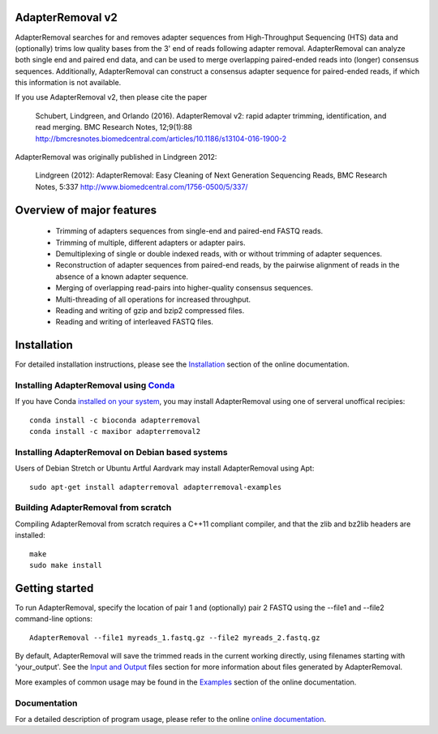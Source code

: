 AdapterRemoval v2
=================

.. image:: https://img.shields.io/travis/MikkelSchubert/adapterremoval/master.svg
    :target: https://travis-ci.org/MikkelSchubert/adapterremoval
    :alt: Travis-CI

.. image:: https://img.shields.io/coveralls/MikkelSchubert/adapterremoval.svg
    :target: https://coveralls.io/github/MikkelSchubert/adapterremoval
    :alt: Coveralls

AdapterRemoval searches for and removes adapter sequences from High-Throughput
Sequencing (HTS) data and (optionally) trims low quality bases from the 3' end
of reads following adapter removal. AdapterRemoval can analyze both single end
and paired end data, and can be used to merge overlapping paired-ended reads
into (longer) consensus sequences. Additionally, AdapterRemoval can construct a
consensus adapter sequence for paired-ended reads, if which this information is
not available.

If you use AdapterRemoval v2, then please cite the paper

    Schubert, Lindgreen, and Orlando (2016). AdapterRemoval v2: rapid adapter
    trimming, identification, and read merging. BMC Research Notes, 12;9(1):88
    http://bmcresnotes.biomedcentral.com/articles/10.1186/s13104-016-1900-2

AdapterRemoval was originally published in Lindgreen 2012:

    Lindgreen (2012): AdapterRemoval: Easy Cleaning of Next Generation
    Sequencing Reads, BMC Research Notes, 5:337
    http://www.biomedcentral.com/1756-0500/5/337/


Overview of major features
==========================

 - Trimming of adapters sequences from single-end and paired-end FASTQ reads.
 - Trimming of multiple, different adapters or adapter pairs.
 - Demultiplexing of single or double indexed reads, with or without trimming
   of adapter sequences.
 - Reconstruction of adapter sequences from paired-end reads, by the pairwise
   alignment of reads in the absence of a known adapter sequence.
 - Merging of overlapping read-pairs into higher-quality consensus sequences.
 - Multi-threading of all operations for increased throughput.
 - Reading and writing of gzip and bzip2 compressed files.
 - Reading and writing of interleaved FASTQ files.


Installation
============

For detailed installation instructions, please see the
`Installation <https://adapterremoval.readthedocs.io/en/latest/installation.html>`_
section of the online documentation.

Installing AdapterRemoval using `Conda <https://conda.io/docs/>`_
-----------------------------------------------------------------

If you have Conda `installed on your system <https://conda.io/miniconda.html>`_,
you may install AdapterRemoval using one of serveral unoffical recipies::

    conda install -c bioconda adapterremoval
    conda install -c maxibor adapterremoval2


Installing AdapterRemoval on Debian based systems
-------------------------------------------------

Users of Debian Stretch or Ubuntu Artful Aardvark may install AdapterRemoval
using Apt::

    sudo apt-get install adapterremoval adapterremoval-examples


Building AdapterRemoval from scratch
------------------------------------

Compiling AdapterRemoval from scratch requires a C++11 compliant compiler, and
that the zlib and bz2lib headers are installed::

    make
    sudo make install


Getting started
===============

To run AdapterRemoval, specify the location of pair 1 and (optionally) pair 2
FASTQ using the --file1 and --file2 command-line options::

    AdapterRemoval --file1 myreads_1.fastq.gz --file2 myreads_2.fastq.gz

By default, AdapterRemoval will save the trimmed reads in the current working
directly, using filenames starting with 'your_output'. See the
`Input and Output
<https://adapterremoval.readthedocs.io/en/latest/input_and_output.html>`_
files section for more information about files generated by AdapterRemoval.

More examples of common usage may be found in the
`Examples <https://adapterremoval.readthedocs.io/en/latest/examples.html>`_
section of the online documentation.


Documentation
-------------

For a detailed description of program usage, please refer to the online
`online documentation <https://adapterremoval.readthedocs.io/>`_.
